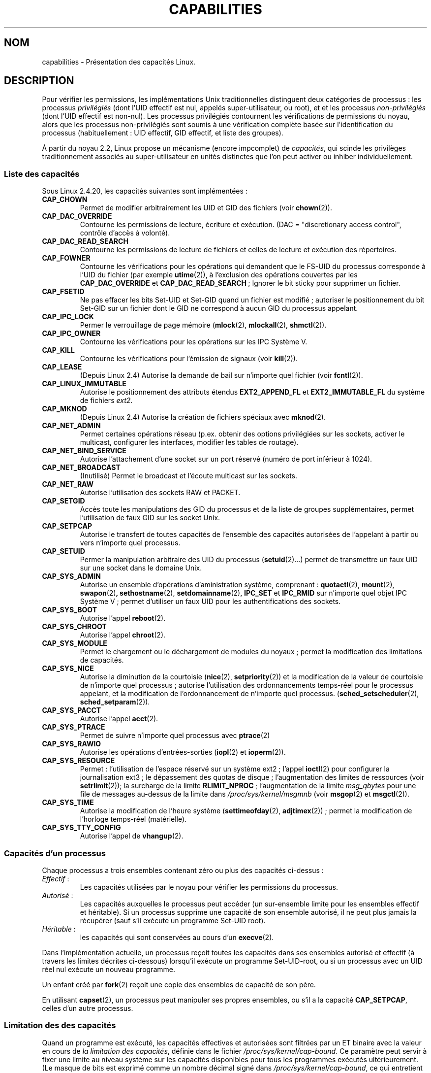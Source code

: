 .\" Copyright (c) 2002 by Michael Kerrisk (mtk16@ext.canterbury.ac.nz)
.\"
.\" Permission is granted to make and distribute verbatim copies of this
.\" manual provided the copyright notice and this permission notice are
.\" preserved on all copies.
.\"
.\" Permission is granted to copy and distribute modified versions of this
.\" manual under the conditions for verbatim copying, provided that the
.\" entire resulting derived work is distributed under the terms of a
.\" permission notice identical to this one
.\"
.\" Since the Linux kernel and libraries are constantly changing, this
.\" manual page may be incorrect or out-of-date.  The author(s) assume no
.\" responsibility for errors or omissions, or for damages resulting from
.\" the use of the information contained herein.
.\"
.\" Formatted or processed versions of this manual, if unaccompanied by
.\" the source, must acknowledge the copyright and authors of this work.
.\" License.
.\"
.\" 6 Aug 2002 - Initial Creation
.\"
.\" Traduction Christophe Blaess, <ccb@club-internet.fr>
.\" Màj 25/07/2003 LDP-1.56
.\" Màj 30/07/2003 LDP-1.58
.\" Màj 01/05/2006 LDP-1.67.1
.\"
.TH CAPABILITIES 7 "23 mai 2003" LDP "Manuel de l'administrateur Linux"
.SH NOM
capabilities \- Présentation des capacités Linux.
.SH DESCRIPTION
Pour vérifier les permissions, les implémentations Unix traditionnelles
distinguent deux catégories de processus\ : les processus
.I privilégiés
(dont l'UID effectif est nul, appelés super-utilisateur, ou root), et
et les processus
.I non-privilégiés
(dont l'UID effectif est non-nul).
Les processus privilégiés contournent les vérifications de permissions
du noyau, alors que les processus non-privilégiés sont soumis à une
vérification complète basée sur l'identification du processus
(habituellement\ : UID effectif, GID effectif, et liste des groupes).

À partir du noyau 2.2, Linux propose un mécanisme
(encore impcomplet) de
.IR capacités ,
qui scinde les privilèges traditionnement associés au super-utilisateur
en unités distinctes que l'on peut activer ou inhiber individuellement.
.SS "Liste des capacités"

Sous Linux 2.4.20, les capacités suivantes sont implémentées\ :
.\" The following list is also accurate for 2.5.69, with a few minor
.\" additions to the meanings of some capabilities.
.\" E.g., CAP_FOWNER affects setting extended attributes
.\" CAP_SYS_NICE allows calls to sched_setaffinity
.\" -- MTK, May 2003
.TP
.B CAP_CHOWN
Permet de modifier arbitrairement les UID et GID des fichiers (voir
.BR chown (2)).
.TP
.B CAP_DAC_OVERRIDE
Contourne les permissions de lecture, écriture et exécution.
(DAC = "discretionary access control", contrôle d'accès à volonté).
.TP
.B CAP_DAC_READ_SEARCH
Contourne les permissions de lecture de fichiers et celles de
lecture et exécution des répertoires.
.TP
.B CAP_FOWNER
Contourne les vérifications pour les opérations qui demandent que le
FS-UID du processus corresponde à l'UID du
fichier (par exemple
.BR utime (2)),
à l'exclusion des opérations couvertes par les
.B CAP_DAC_OVERRIDE
et
.BR CAP_DAC_READ_SEARCH "\ ;"
Ignorer le bit sticky pour supprimer un fichier.
.TP
.B CAP_FSETID
Ne pas effacer les bits Set\-UID et Set\-GID quand un fichier est modifié\ ;
autoriser le positionnement du bit Set\-GID sur un fichier dont le GID
ne correspond à aucun GID du processus appelant.
.TP
.B CAP_IPC_LOCK
Permer le verrouillage de page mémoire
.RB ( mlock (2),
.BR mlockall (2),
.BR shmctl (2)).
.TP
.B CAP_IPC_OWNER
Contourne les vérifications pour les opérations sur les IPC Système V.
.TP
.B CAP_KILL
Contourne les vérifications pour l'émission de signaux (voir
.BR kill (2)).
.\" FIXME: CAP_KILL also an effect for threads + setting child
.\"        termination signal to other than SIGCHLD
.TP
.B CAP_LEASE
(Depuis Linux 2.4) Autorise la demande de bail sur n'importe quel
fichier (voir
.BR fcntl (2)).
.TP
.B CAP_LINUX_IMMUTABLE
Autorise le positionnement des attributs étendus
.B EXT2_APPEND_FL
et
.B EXT2_IMMUTABLE_FL
du système de fichiers
.IR ext2 .
.TP
.B CAP_MKNOD
(Depuis Linux 2.4)
Autorise la création de fichiers spéciaux avec
.BR mknod (2).
.TP
.B CAP_NET_ADMIN
Permet certaines opérations réseau
(p.ex. obtenir des options privilégiées sur les sockets, activer
le multicast, configurer les interfaces, modifier les
tables de routage).
.TP
.B CAP_NET_BIND_SERVICE
Autorise l'attachement d'une socket sur un port réservé
(numéro de port inférieur à 1024).
.TP
.B CAP_NET_BROADCAST
(Inutilisé) Permet le broadcast et l'écoute multicast sur les sockets.
.TP
.B CAP_NET_RAW
Autorise l'utilisation des sockets RAW et PACKET.
.TP
.B CAP_SETGID
Accès toute les manipulations des GID du processus et de la liste de groupes
supplémentaires, permet l'utilisation de faux GID sur les socket Unix.
.TP
.B CAP_SETPCAP
Autorise le transfert de toutes capacités de l'ensemble des capacités autorisées
de l'appelant à partir ou vers n'importe quel processus.
.TP
.B CAP_SETUID
Permer la manipulation arbitraire des UID du processus
.RB ( setuid (2)...)
permet de transmettre un faux UID
sur une socket dans le domaine Unix.
.\" FIXME: CAP_SETUID also an effect in exec()
.TP
.B CAP_SYS_ADMIN
Autorise un ensemble d'opérations d'aministration système, comprenant\ :
.BR quotactl (2),
.BR mount (2),
.BR swapon (2) ,
.BR sethostname (2),
.BR setdomainname (2),
.B IPC_SET
et
.B IPC_RMID
sur n'importe quel objet IPC Système V\ ; permet d'utiliser un faux
UID pour les authentifications des sockets.
.TP
.B CAP_SYS_BOOT
Autorise l'appel
.BR reboot (2).
.TP
.B CAP_SYS_CHROOT
Autorise l'appel
.BR chroot (2).
.TP
.B CAP_SYS_MODULE
Permet le chargement ou le déchargement de modules du noyaux\ ;
permet la modification des limitations de capacités.
.TP
.B CAP_SYS_NICE
Autorise la diminution de la courtoisie
.RB ( nice (2),
.BR setpriority (2))
et la modification de la valeur de courtoisie de
n'importe quel processus\ ; autorise l'utilisation des
ordonnancements temps-réel pour le processus appelant,
et la modification de l'ordonnancement de n'importe quel processus.
.RB ( sched_setscheduler "(2), " sched_setparam (2)).
.TP
.B CAP_SYS_PACCT
Autorise l'appel
.BR acct (2).
.TP
.B CAP_SYS_PTRACE
Permet de suivre n'importe quel processus avec
.BR ptrace (2)
.TP
.B CAP_SYS_RAWIO
Autorise les opérations d'entrées-sorties
.RB ( iopl (2)
et
.BR ioperm (2)).
.TP
.B CAP_SYS_RESOURCE
Permet\ : l'utilisation de l'espace réservé sur un système ext2\ ; l'appel
.BR ioctl (2)
pour configurer la journalisation ext3\ ; le
dépassement des quotas de disque\ ;
l'augmentation des limites de ressources (voir
.BR setrlimit (2));
la surcharge de la limite
.BR RLIMIT_NPROC "\ ;"
l'augmentation de la limite
.I msg_qbytes
pour une file de messages au-dessus de la limite dans
.IR /proc/sys/kernel/msgmnb
(voir
.BR msgop (2)
et
.BR msgctl (2)).
.TP
.B CAP_SYS_TIME
Autorise la modification de l'heure système
.RB ( settimeofday (2),
.BR adjtimex "(2))\ ;"
permet la modification de l'horloge temps-réel (matérielle).
.TP
.B CAP_SYS_TTY_CONFIG
Autorise l'appel de
.BR vhangup (2).
.SS "Capacités d'un processus"
Chaque processus a trois ensembles contenant zéro ou plus des
capacités ci-dessus\ :
.TP
.IR Effectif "\ :"
Les capacités utilisées par le noyau pour vérifier
les permissions du processus.
.TP
.IR Autorisé "\ :"
Les capacités auxquelles le processus peut accéder
(un sur-ensemble limite pour les ensembles
effectif et héritable).
Si un processus supprime une capacité de son ensemble autorisé,
il ne peut plus jamais la récupérer (sauf s'il exécute un programme
Set\-UID root).
.TP
.IR Héritable "\ :"
les capacités qui sont conservées au cours d'un
.BR execve (2).
.PP
Dans l'implémentation actuelle, un processus reçoit toutes les capacités
dans ses ensembles autorisé et effectif (à travers les limites
décrites ci-dessous)
lorsqu'il exécute un programme Set\-UID\-root,
ou si un processus avec un UID réel nul exécute un nouveau programme.
.PP
Un enfant créé par
.BR fork (2)
reçoit une copie des ensembles de capacité de son père.
.PP
En utilisant
.BR capset (2),
un processus peut manipuler ses propres ensembles, ou s'il a la capacité
.BR CAP_SETPCAP ,
celles d'un autre processus.
.SS Limitation des des capacités
Quand un programme est exécuté, les capacités effectives et autorisées sont
filtrées par un ET binaire avec la valeur en cours de
.IR "la limitation des capacités" ,
définie dans le fichier
.IR /proc/sys/kernel/cap-bound .
Ce paramètre peut servir à fixer une limite au niveau système sur les
capacités disponibles pour tous les programmes exécutés ultérieurement.
(Le masque de bits est exprimé comme un nombre décimal signé dans
.IR /proc/sys/kernel/cap-bound ,
ce qui entretient les confusions).

Seul le processus
.B init
peut fixer l'ensemble des limitations\ ; sinon, le super-utilisateur
peut uniquement effacer des bits dans cet ensemble.

Sur un système standard, la limitation élimine toujours la capacité
.BR CAP_SETPCAP .
Pour supprimer cette restriction, modifiez la définition de
.B CAP_INIT_EFF_SET
dans
.I include/linux/capability.h
et recompilez le noyau.

.SS "Implémentations actuelles et à venir"
Une implémentation complète des capacités réclame\ :
.IP 1.
que pour toutes les opérations privilégiées, le
noyau vérifie que le processus dispose de la capacité
nécessaire dans son ensemble effectif.
.IP 2.
que le noyau fournisse un appel système
permettant de changer et récupérer les ensembles de
capacités d'un processus.
.IP 3.
le support du système de fichiers pour attacher des capacités aux fichiers
exécutables, pour qu'un processus en dispose en lançant le programme.
.PP
Sous Linux 2.4.20, seules les deux premières clauses sont remplies.

Il pourrait même être possible d'associer trois ensembles de capacité
avec un fichier exécutable, lesquels, en conjonction avec les
ensembles de capacité du procesus, déterminera les capacités
dont un processus disposera après un
.BR exec "()\ :"
.TP
.IR Autorisé "\ :"
ce ensemble est combiné par un ET avec l'ensemble héritable du processus
pour savoir quelles capacités seront héritées après l'appel exec().
.TP
.IR Forcé "\ :"
les capacités automatiquement fournies au processus,
quelques soient ses capacités héritables.
.TP
.IR Effectif "\ :"
les capacités qui du nouvel ensemble autorisé seront
aussi placées dans l'ensemble effectif.
(F(effectif) est normalement entièrement composé de zéros ou de uns).
.PP
En attendant, comme l'implémentation actuelle ne supporte pas
les ensemble de capacités sur les fichiers, au cours d'un exec\ :
.IP 1.
Les trois ensembles du fichier sont supposés vides.
.IP 2.
Si on exécute un programme Set\-UID root, ou si l'UID réel est nul,
alors les ensembles Forcé et Autorisé du fichier sont remplis de uns
(toutes les capacités activées).
.IP 3.
Si un programme Set\-UID root est exécuté, alors l'ensemble
effectif du fichier est rempli avec des uns.
.PP
Durant un
.BR exec (),
le noyau calcule les nouvelles capacités du
processus en utilisant l'algorithme suivant\ :
.in +4
.nf

P'(autorisé) = (P(héritable) & F(autorisé) | (F(forcé) & cap_bset)

P'(effectif) = P'(autorisé) & F(effectif)

P'(héritable) = P(héritable)    [inchangé]

.fi
.in -4
avec\ :
.IP P 10
indique la valeur d'une capacité du processus avant le exec()
.IP P' 10
indique la valeur d'une capacité du processus après le exec()
.IP F 10
indique la valeur d'une capacité du fichier
.IP cap_bset 10
est la valeur de la limitation de capacité.
.SH NOTES
Le paquetage
.I libcap
fournit un ensemble de routines pour écrire et lire
les capacités d'un processus, de manière plus simple et moins
susceptible de changer que l'interface fournie par
.BR capset (2)
et
.BR capget (2).
.SH "CONFORMITÉ"
Il n'y a pas de véritable norme pour les capacités, mais l'implémentation
Linux est basé sur une interprétation du projet POSIX 1003.1e.
.SH BOGUES
Il n'y a pas encore de support dans le système de fichiers permettant
d'associer les capacités et les fichiers exécutables.
.SH "VOIR AUSSI"
.BR capget (2),
.BR prctl (2)
.SH TRADUCTION
.PP
Ce document est une traduction réalisée par Christophe Blaess
<http://www.blaess.fr/christophe/> le 25\ juillet\ 2003
et révisée le 2\ mai\ 2006.
.PP
L'équipe de traduction a fait le maximum pour réaliser une adaptation
française de qualité. La version anglaise la plus à jour de ce document est
toujours consultable via la commande\ : «\ \fBLANG=en\ man\ 7\ capabilities\fR\ ».
N'hésitez pas à signaler à l'auteur ou au traducteur, selon le cas, toute
erreur dans cette page de manuel.
